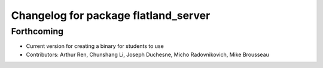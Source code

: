 ^^^^^^^^^^^^^^^^^^^^^^^^^^^^^^^^^^^^^
Changelog for package flatland_server
^^^^^^^^^^^^^^^^^^^^^^^^^^^^^^^^^^^^^

Forthcoming
-----------
* Current version for creating a binary for students to use
* Contributors: Arthur Ren, Chunshang Li, Joseph Duchesne, Micho Radovnikovich, Mike Brousseau
